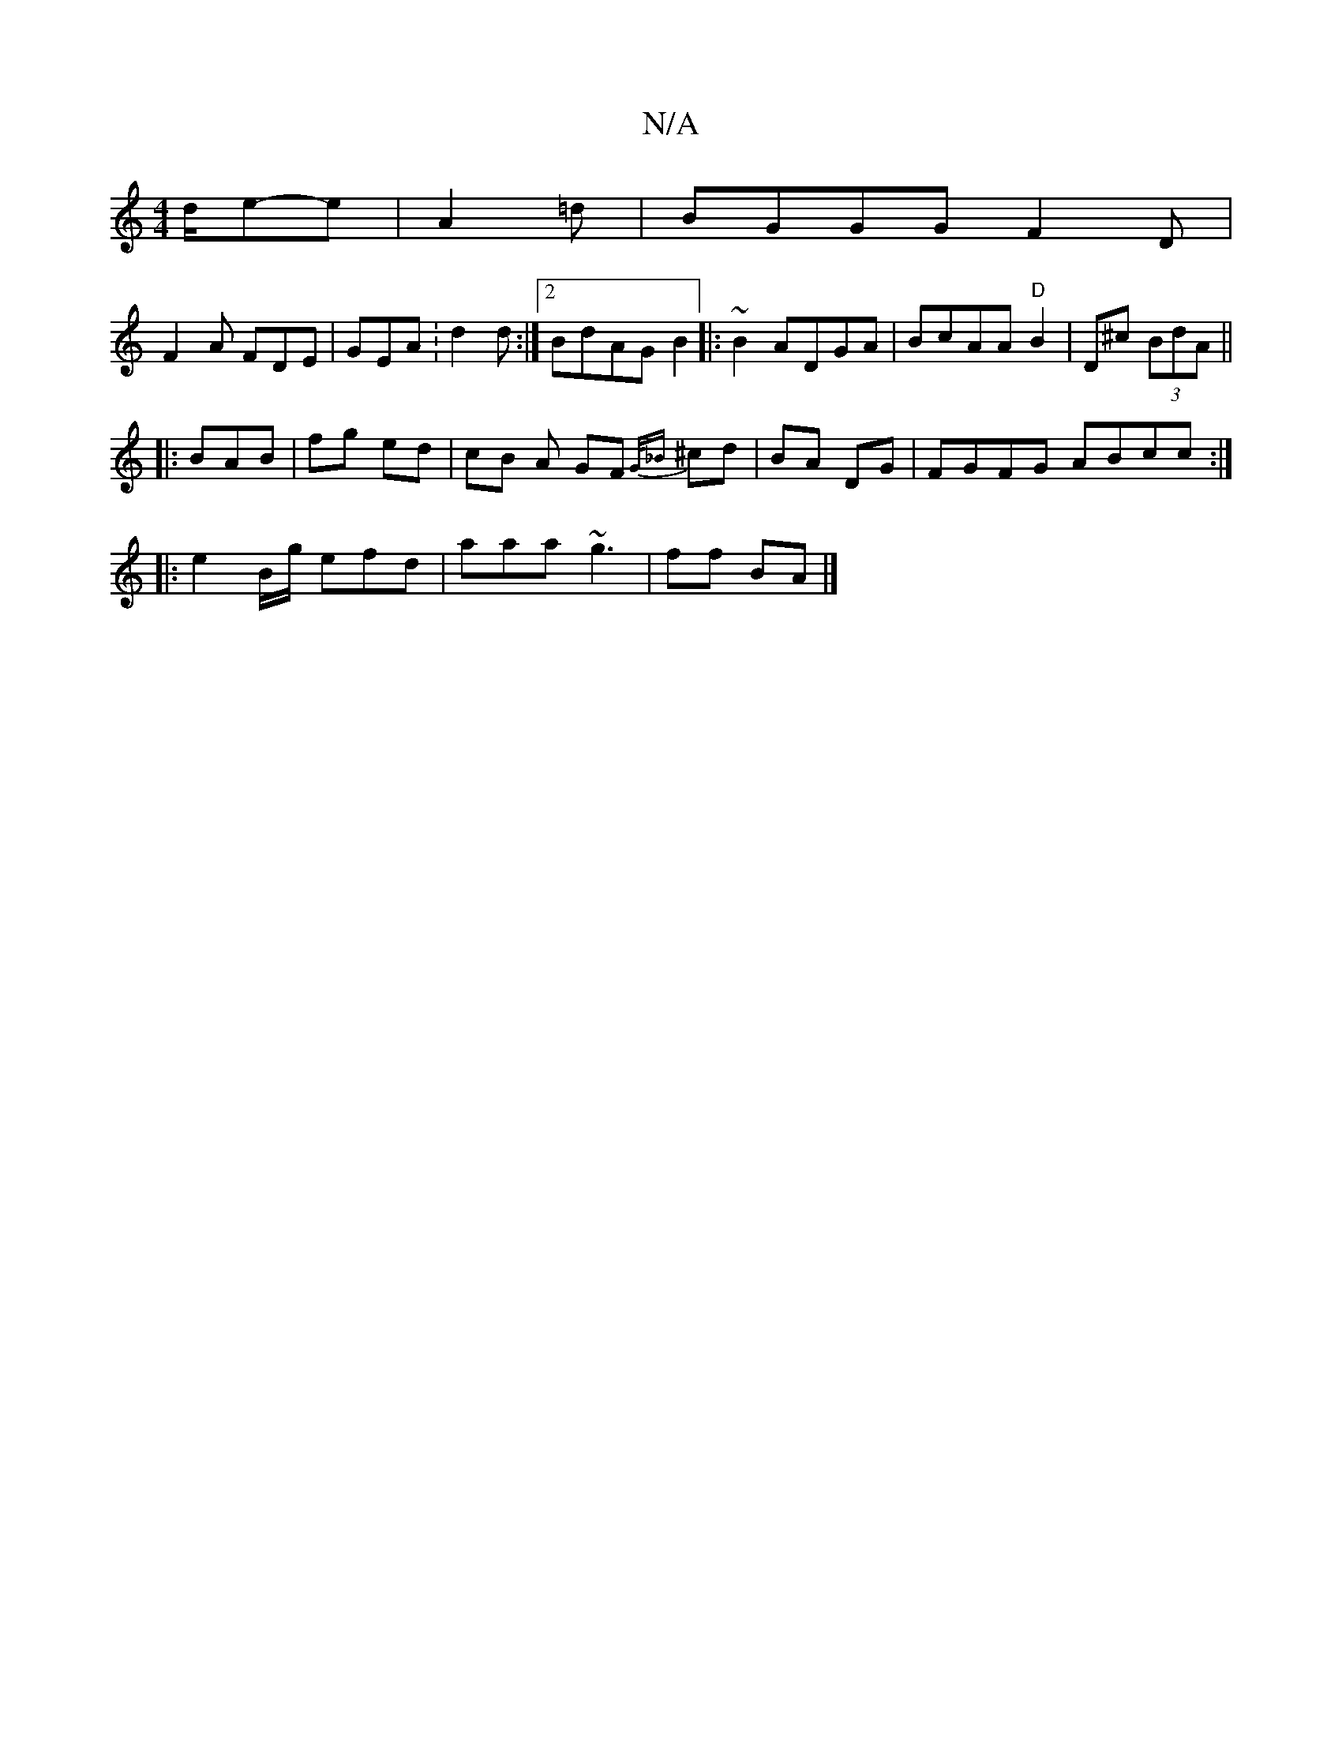 X:1
T:N/A
M:4/4
R:N/A
K:Cmajor
d/e-e | A2 =d | BGGG F2 D |
F2 A FDE | GEA :d2 d:|2 BdAG B2|: ~B2 ADGA|BcAA "D" B2 |D^c (3BdA ||
|:BAB | fg ed|cB A GF {G/_B}^cd | BA DG | FGFG ABcc:|
|: e2B/g/ efd | aaa ~g3 | ff BA |]

|:FA GG|AB (3